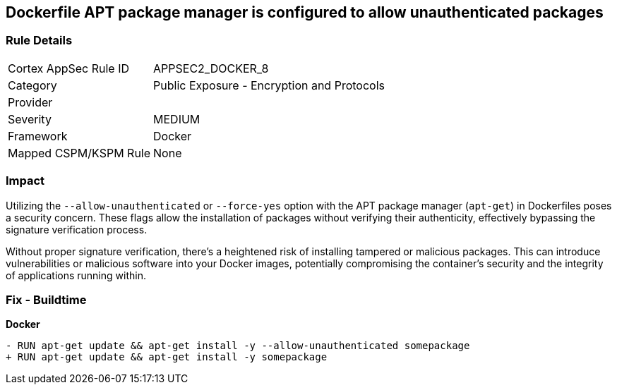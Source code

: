 == Dockerfile APT package manager is configured to allow unauthenticated packages

=== Rule Details

[cols="1,2"]
|===
|Cortex AppSec Rule ID |APPSEC2_DOCKER_8
|Category |Public Exposure - Encryption and Protocols
|Provider |
|Severity |MEDIUM
|Framework |Docker
|Mapped CSPM/KSPM Rule |None
|===


=== Impact
Utilizing the `--allow-unauthenticated` or `--force-yes` option with the APT package manager (`apt-get`) in Dockerfiles poses a security concern. These flags allow the installation of packages without verifying their authenticity, effectively bypassing the signature verification process.

Without proper signature verification, there's a heightened risk of installing tampered or malicious packages. This can introduce vulnerabilities or malicious software into your Docker images, potentially compromising the container's security and the integrity of applications running within.

=== Fix - Buildtime

*Docker*

[source,dockerfile]
----
- RUN apt-get update && apt-get install -y --allow-unauthenticated somepackage
+ RUN apt-get update && apt-get install -y somepackage
----
